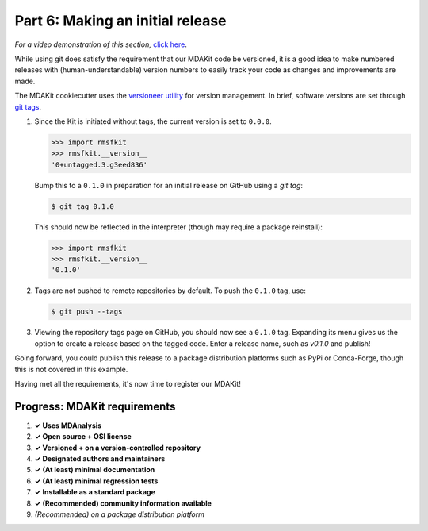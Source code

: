 *********************************
Part 6: Making an initial release
*********************************

*For a video demonstration of this section,* 
`click here  <https://www.youtube.com/watch?v=viCPUHkgSxg&t=247s>`_.

While using git does satisfy the requirement that our MDAKit code be versioned,
it is a good idea to make numbered releases with (human-understandable) version
numbers to easily track your code as changes and improvements are made.

The MDAKit cookiecutter uses the 
`versioneer utility <https://github.com/python-versioneer/python-versioneer>`_ 
for version management. In brief, software versions are set through 
`git tags <https://git-scm.com/book/en/v2/Git-Basics-Tagging>`_.

.. image:: ../../img/rmsftutorial/creating_a_release.gif
	:alt: Process for creating a release by making a tag

#. Since the Kit is initiated without tags, the current version is set to 
   ``0.0.0``. 

   .. code-block:: bash

	>>> import rmsfkit  
	>>> rmsfkit.__version__  
	'0+untagged.3.g3eed836'

   Bump this to a ``0.1.0`` in preparation for an initial release on GitHub 
   using a `git tag`:

   .. code-block:: bash

	$ git tag 0.1.0

   This should now be reflected in the interpreter (though may require a package
   reinstall):

   .. code-block:: bash

	>>> import rmsfkit  
	>>> rmsfkit.__version__  
	'0.1.0'

#. Tags are not pushed to remote repositories by default. To push the ``0.1.0``
   tag, use:

   .. code-block:: bash

	$ git push --tags

#. Viewing the repository tags page on GitHub, you should now see a ``0.1.0`` 
   tag. Expanding its menu gives us the option to create a release based on the 
   tagged code. Enter a release name, such as `v0.1.0` and publish!

Going forward, you could publish this release to a package distribution 
platforms such as PyPi or Conda-Forge, though this is not covered in this 
example.

Having met all the requirements, it's now time to register our MDAKit!

Progress: MDAKit requirements
-----------------------------

#. **✓ Uses MDAnalysis**
#. **✓ Open source + OSI license**
#. **✓ Versioned + on a version-controlled repository**
#. **✓ Designated authors and maintainers**
#. **✓ (At least) minimal documentation**
#. **✓ (At least) minimal regression tests**
#. **✓ Installable as a standard package**
#. **✓ (Recommended) community information available**
#. *(Recommended) on a package distribution platform*

